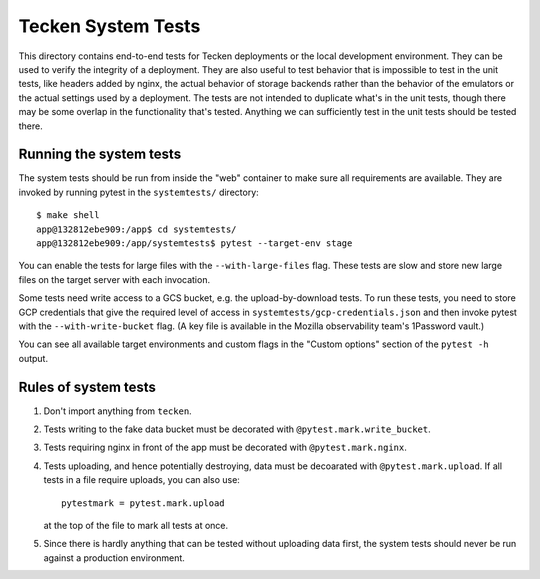 ===================
Tecken System Tests
===================

This directory contains end-to-end tests for Tecken deployments or the local development
environment. They can be used to verify the integrity of a deployment. They are also
useful to test behavior that is impossible to test in the unit tests, like headers added
by nginx, the actual behavior of storage backends rather than the behavior of the
emulators or the actual settings used by a deployment. The tests are not intended to
duplicate what's in the unit tests, though there may be some overlap in the
functionality that's tested. Anything we can sufficiently test in the unit tests should
be tested there.

Running the system tests
========================

The system tests should be run from inside the "web" container to make sure all
requirements are available. They are invoked by running pytest in the ``systemtests/``
directory::

    $ make shell
    app@132812ebe909:/app$ cd systemtests/
    app@132812ebe909:/app/systemtests$ pytest --target-env stage

You can enable the tests for large files with the ``--with-large-files`` flag. These
tests are slow and store new large files on the target server with each invocation.

Some tests need write access to a GCS bucket, e.g. the upload-by-download tests. To run
these tests, you need to store GCP credentials that give the required level of access in
``systemtests/gcp-credentials.json`` and then invoke pytest with the
``--with-write-bucket`` flag. (A key file is available in the Mozilla observability
team's 1Password vault.)

You can see all available target environments and custom flags in the "Custom options"
section of the ``pytest -h`` output.

Rules of system tests
=====================

1. Don't import anything from ``tecken``.

2. Tests writing to the fake data bucket must be decorated with
   ``@pytest.mark.write_bucket``.

3. Tests requiring nginx in front of the app must be decorated with
   ``@pytest.mark.nginx``.

4. Tests uploading, and hence potentially destroying, data must be decoarated with
   ``@pytest.mark.upload``. If all tests in a file require uploads, you can also use::

       pytestmark = pytest.mark.upload

   at the top of the file to mark all tests at once.

5. Since there is hardly anything that can be tested without uploading data first,
   the system tests should never be run against a production environment.
